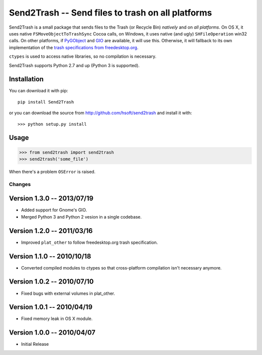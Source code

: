 ==================================================
Send2Trash -- Send files to trash on all platforms
==================================================

Send2Trash is a small package that sends files to the Trash (or Recycle Bin) *natively* and on
*all platforms*. On OS X, it uses native ``FSMoveObjectToTrashSync`` Cocoa calls, on Windows, it
uses native (and ugly) ``SHFileOperation`` win32 calls. On other platforms, if `PyGObject`_ and
`GIO`_ are available, it will use this.  Otherwise, it will fallback to its own implementation
of the `trash specifications from freedesktop.org`_.

``ctypes`` is used to access native libraries, so no compilation is necessary.

Send2Trash supports Python 2.7 and up (Python 3 is supported).

Installation
------------

You can download it with pip::

    pip install Send2Trash

or you can download the source from http://github.com/hsoft/send2trash and install it with::

    >>> python setup.py install

Usage
-----

>>> from send2trash import send2trash
>>> send2trash('some_file')

When there's a problem ``OSError`` is raised.

.. _PyGObject: https://wiki.gnome.org/PyGObject
.. _GIO: https://developer.gnome.org/gio/
.. _trash specifications from freedesktop.org: http://freedesktop.org/wiki/Specifications/trash-spec/


Changes
=======

Version 1.3.0 -- 2013/07/19
---------------------------

* Added support for Gnome's GIO.
* Merged Python 3 and Python 2 vesion in a single codebase.

Version 1.2.0 -- 2011/03/16
---------------------------

* Improved ``plat_other`` to follow freedesktop.org trash specification.

Version 1.1.0 -- 2010/10/18
---------------------------

* Converted compiled modules to ctypes so that cross-platform compilation isn't necessary anymore.

Version 1.0.2 -- 2010/07/10
---------------------------

* Fixed bugs with external volumes in plat_other.

Version 1.0.1 -- 2010/04/19
---------------------------

* Fixed memory leak in OS X module.

Version 1.0.0 -- 2010/04/07
---------------------------

* Initial Release

